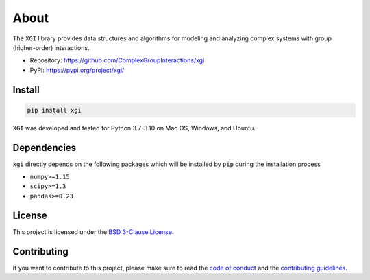 About
=====

.. image:: ../../logo/logo.svg
  :width: 200

The ``XGI`` library provides data structures and algorithms for modeling and analyzing
complex systems with group (higher-order) interactions.

-  Repository: https://github.com/ComplexGroupInteractions/xgi
-  PyPI: https://pypi.org/project/xgi/

Install
-------

.. code:: bash

   pip install xgi

``XGI`` was developed and tested for Python 3.7-3.10 on Mac OS, Windows, and Ubuntu.

Dependencies
------------

``xgi`` directly depends on the following packages which will be
installed by ``pip`` during the installation process

-  ``numpy>=1.15``
-  ``scipy>=1.3``
-  ``pandas>=0.23``

License
-------
This project is licensed under the `BSD 3-Clause License
<https://github.com/ComplexGroupInteractions/xgi/blob/main/LICENSE.md>`__.

Contributing
------------
If you want to contribute to this project, please make sure to read the
`code of conduct
<https://github.com/ComplexGroupInteractions/xgi/blob/main/CODE_OF_CONDUCT.md>`__
and the `contributing guidelines
<https://github.com/ComplexGroupInteractions/xgi/blob/main/CONTRIBUTING.md>`__.